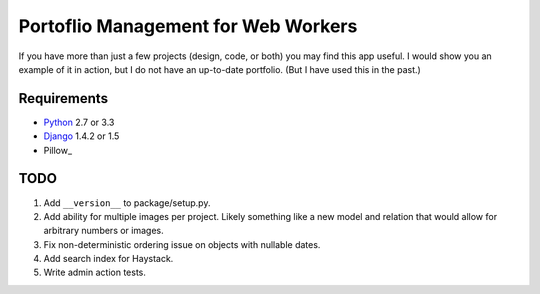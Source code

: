======================================
 Portoflio Management for Web Workers
======================================

|Build status|_

.. |Build status| image::
   https://secure.travis-ci.org/benspaulding/django-portfolio.png
.. _Build status: http://travis-ci.org/benspaulding/django-portfolio

If you have more than just a few projects (design, code, or both) you may find
this app useful. I would show you an example of it in action, but I do not have
an up-to-date portfolio. (But I have used this in the past.)

Requirements
------------

* Python_ 2.7 or 3.3
* Django_ 1.4.2 or 1.5
* Pillow_

TODO
----

1. Add ``__version__`` to package/setup.py.
2. Add ability for multiple images per project. Likely something like a
   new model and relation that would allow for arbitrary numbers or images.
3. Fix non-deterministic ordering issue on objects with nullable dates.
4. Add search index for Haystack.
5. Write admin action tests.

.. _Python: http://www.python.org/
.. _Django: http://www.djangoproject.com/
.. _PIL: http://www.pythonware.com/products/pil/
